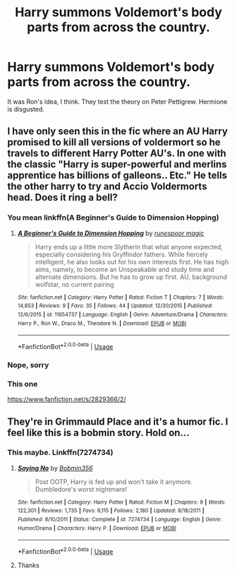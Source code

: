 #+TITLE: Harry summons Voldemort's body parts from across the country.

* Harry summons Voldemort's body parts from across the country.
:PROPERTIES:
:Author: FinnD25
:Score: 3
:DateUnix: 1564677991.0
:DateShort: 2019-Aug-01
:FlairText: What's That Fic?
:END:
It was Ron's idea, I think. They test the theory on Peter Pettigrew. Hermione is disgusted.


** I have only seen this in the fic where an AU Harry promised to kill all versions of voldermort so he travels to different Harry Potter AU's. In one with the classic "Harry is super-powerful and merlins apprentice has billions of galleons.. Etc." He tells the other harry to try and Accio Voldermorts head. Does it ring a bell?
:PROPERTIES:
:Author: RalphieWz
:Score: 2
:DateUnix: 1564678444.0
:DateShort: 2019-Aug-01
:END:

*** You mean linkffn(A Beginner's Guide to Dimension Hopping)
:PROPERTIES:
:Author: A2i9
:Score: 2
:DateUnix: 1564697297.0
:DateShort: 2019-Aug-02
:END:

**** [[https://www.fanfiction.net/s/11654737/1/][*/A Beginner's Guide to Dimension Hopping/*]] by [[https://www.fanfiction.net/u/4668213/runespoor-magic][/runespoor magic/]]

#+begin_quote
  Harry ends up a little more Slytherin that what anyone expected, especially considering his Gryffindor fathers. While fiercely intelligent, he also looks out for his own interests first. He has high aims, namely, to become an Unspeakable and study time and alternate dimensions. But he has to grow up first. AU, background wolfstar, no current pairing
#+end_quote

^{/Site/:} ^{fanfiction.net} ^{*|*} ^{/Category/:} ^{Harry} ^{Potter} ^{*|*} ^{/Rated/:} ^{Fiction} ^{T} ^{*|*} ^{/Chapters/:} ^{7} ^{*|*} ^{/Words/:} ^{14,853} ^{*|*} ^{/Reviews/:} ^{9} ^{*|*} ^{/Favs/:} ^{35} ^{*|*} ^{/Follows/:} ^{44} ^{*|*} ^{/Updated/:} ^{12/30/2015} ^{*|*} ^{/Published/:} ^{12/6/2015} ^{*|*} ^{/id/:} ^{11654737} ^{*|*} ^{/Language/:} ^{English} ^{*|*} ^{/Genre/:} ^{Adventure/Drama} ^{*|*} ^{/Characters/:} ^{Harry} ^{P.,} ^{Ron} ^{W.,} ^{Draco} ^{M.,} ^{Theodore} ^{N.} ^{*|*} ^{/Download/:} ^{[[http://www.ff2ebook.com/old/ffn-bot/index.php?id=11654737&source=ff&filetype=epub][EPUB]]} ^{or} ^{[[http://www.ff2ebook.com/old/ffn-bot/index.php?id=11654737&source=ff&filetype=mobi][MOBI]]}

--------------

*FanfictionBot*^{2.0.0-beta} | [[https://github.com/tusing/reddit-ffn-bot/wiki/Usage][Usage]]
:PROPERTIES:
:Author: FanfictionBot
:Score: 1
:DateUnix: 1564697320.0
:DateShort: 2019-Aug-02
:END:


*** Nope, sorry
:PROPERTIES:
:Author: FinnD25
:Score: 1
:DateUnix: 1564680852.0
:DateShort: 2019-Aug-01
:END:


*** This one

[[https://www.fanfiction.net/s/2829366/2/]]
:PROPERTIES:
:Author: MoD_Peverell
:Score: 1
:DateUnix: 1564713745.0
:DateShort: 2019-Aug-02
:END:


** They're in Grimmauld Place and it's a humor fic. I feel like this is a bobmin story. Hold on...
:PROPERTIES:
:Author: Ash_Lestrange
:Score: 2
:DateUnix: 1564679082.0
:DateShort: 2019-Aug-01
:END:

*** This maybe. Linkffn(7274734)
:PROPERTIES:
:Author: Ash_Lestrange
:Score: 3
:DateUnix: 1564679314.0
:DateShort: 2019-Aug-01
:END:

**** [[https://www.fanfiction.net/s/7274734/1/][*/Saying No/*]] by [[https://www.fanfiction.net/u/777540/Bobmin356][/Bobmin356/]]

#+begin_quote
  Post OOTP, Harry is fed up and won't take it anymore. Dumbledore's worst nightmare!
#+end_quote

^{/Site/:} ^{fanfiction.net} ^{*|*} ^{/Category/:} ^{Harry} ^{Potter} ^{*|*} ^{/Rated/:} ^{Fiction} ^{M} ^{*|*} ^{/Chapters/:} ^{9} ^{*|*} ^{/Words/:} ^{122,301} ^{*|*} ^{/Reviews/:} ^{1,735} ^{*|*} ^{/Favs/:} ^{6,115} ^{*|*} ^{/Follows/:} ^{2,180} ^{*|*} ^{/Updated/:} ^{8/18/2011} ^{*|*} ^{/Published/:} ^{8/10/2011} ^{*|*} ^{/Status/:} ^{Complete} ^{*|*} ^{/id/:} ^{7274734} ^{*|*} ^{/Language/:} ^{English} ^{*|*} ^{/Genre/:} ^{Humor/Drama} ^{*|*} ^{/Characters/:} ^{Harry} ^{P.} ^{*|*} ^{/Download/:} ^{[[http://www.ff2ebook.com/old/ffn-bot/index.php?id=7274734&source=ff&filetype=epub][EPUB]]} ^{or} ^{[[http://www.ff2ebook.com/old/ffn-bot/index.php?id=7274734&source=ff&filetype=mobi][MOBI]]}

--------------

*FanfictionBot*^{2.0.0-beta} | [[https://github.com/tusing/reddit-ffn-bot/wiki/Usage][Usage]]
:PROPERTIES:
:Author: FanfictionBot
:Score: 2
:DateUnix: 1564679346.0
:DateShort: 2019-Aug-01
:END:


**** Thanks
:PROPERTIES:
:Author: FinnD25
:Score: 2
:DateUnix: 1564680830.0
:DateShort: 2019-Aug-01
:END:
